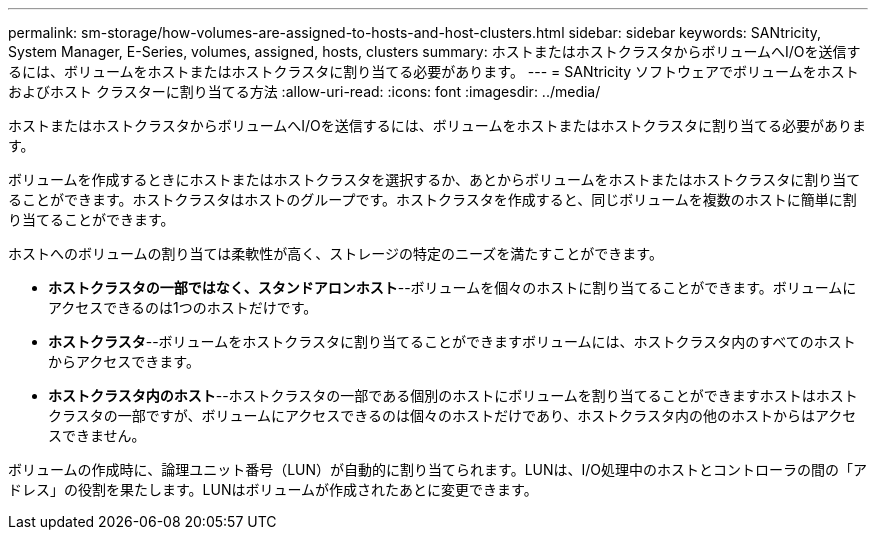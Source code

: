 ---
permalink: sm-storage/how-volumes-are-assigned-to-hosts-and-host-clusters.html 
sidebar: sidebar 
keywords: SANtricity, System Manager, E-Series, volumes, assigned, hosts, clusters 
summary: ホストまたはホストクラスタからボリュームへI/Oを送信するには、ボリュームをホストまたはホストクラスタに割り当てる必要があります。 
---
= SANtricity ソフトウェアでボリュームをホストおよびホスト クラスターに割り当てる方法
:allow-uri-read: 
:icons: font
:imagesdir: ../media/


[role="lead"]
ホストまたはホストクラスタからボリュームへI/Oを送信するには、ボリュームをホストまたはホストクラスタに割り当てる必要があります。

ボリュームを作成するときにホストまたはホストクラスタを選択するか、あとからボリュームをホストまたはホストクラスタに割り当てることができます。ホストクラスタはホストのグループです。ホストクラスタを作成すると、同じボリュームを複数のホストに簡単に割り当てることができます。

ホストへのボリュームの割り当ては柔軟性が高く、ストレージの特定のニーズを満たすことができます。

* *ホストクラスタの一部ではなく、スタンドアロンホスト*--ボリュームを個々のホストに割り当てることができます。ボリュームにアクセスできるのは1つのホストだけです。
* *ホストクラスタ*--ボリュームをホストクラスタに割り当てることができますボリュームには、ホストクラスタ内のすべてのホストからアクセスできます。
* *ホストクラスタ内のホスト*--ホストクラスタの一部である個別のホストにボリュームを割り当てることができますホストはホストクラスタの一部ですが、ボリュームにアクセスできるのは個々のホストだけであり、ホストクラスタ内の他のホストからはアクセスできません。


ボリュームの作成時に、論理ユニット番号（LUN）が自動的に割り当てられます。LUNは、I/O処理中のホストとコントローラの間の「アドレス」の役割を果たします。LUNはボリュームが作成されたあとに変更できます。

